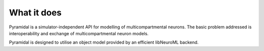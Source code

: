 
What it does
============

Pyramidal is a simulator-independent API for modelling of multicompartmental neurons. The basic problem addressed is interoperability and exchange of multicompartmental neuron models.

Pyramidal is designed to utilise an object model provided by an efficient libNeuroML backend.
